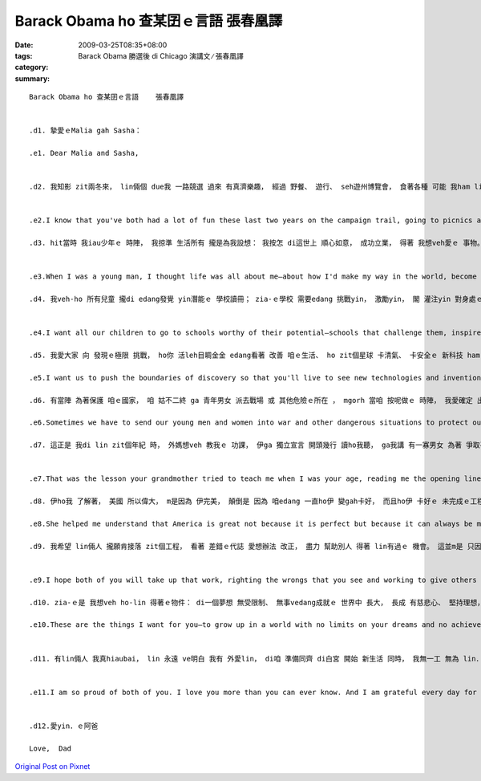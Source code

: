 Barack Obama ho 查某囝ｅ言語     張春凰譯
###################################################

:date: 2009-03-25T08:35+08:00
:tags: 
:category: Barack Obama 勝選後 di Chicago 演講文 ∕   張春凰譯
:summary: 


:: 

  Barack Obama ho 查某囝ｅ言語    張春凰譯


  .d1. 摯愛ｅMalia gah Sasha：

  .e1. Dear Malia and Sasha,


  .d2. 我知影 zit兩冬來， lin倆個 due我 一路競選 過來 有真濟樂趣， 經過 野餐、 遊行、 seh遊州博覽會， 食著各種 可能 我ham lin老母 無該ho-lin 烏白食ｅ食物。 Mgorh我ma知， lin gah lin老母ｅ日子，m是經常如意。 新來ｅ狗仔，雖講ho lin歡喜， 卻無法度 彌補 咱無做伙ｅ 所有時間。 我明白 zit兩冬來 我錯過ｅ 過頭濟a， 今仔日 我veh閣再 向lin加講一寡 為什麼 我決定 帶領咱一家人 行zit zua旅程。


  .e2.I know that you've both had a lot of fun these last two years on the campaign trail, going to picnics and parades and state fairs, eating all sorts of junk food your mother and I probably shouldn't have let you have. But I also know that it hasn't always been easy for you and Mom, and that as excited as you both are about that new puppy, it doesn't make up for all the time we've been apart. I know how much I've missed these past two years, and today I want to tell you a little more about why I decided to take our family on this journey.

  .d3. hit當時 我iau少年ｅ 時陣， 我掠準 生活所有 攏是為我設想： 我按怎 di這世上 順心如意， 成功立業， 得著 我想veh愛ｅ 事物。 後來， lin倆個 進入了 我ｅ世界， 帶來 種種好奇、 白目 ham 微笑， 總算edang 飽實ｅ心， 照光我ｅ日子。 Liam當時， 我為家己 寫就ｅ 偉大計畫 變gah 無閣 hiah重要 a。 我真緊 dor發現， 我di lin生命中 看著ｅ快樂， dor是 我家己 生命中 上大ｅ快樂。 而且我 ma同時 體認著， 若是 我vedang確保 lin zit世人 edang擁有 追求幸福 ham 自我實現ｅ 一切機會， 我家己ｅ生命 ma無 外大價值。 總講一句， 我ｅ千金， 這dor是 我競選總統ｅ 原因： 我veh-ho lin倆人 ham zit個國家ｅ 每一個qin-a， 攏可有 我想veh ho yin．ｅ 物件。


  .e3.When I was a young man, I thought life was all about me—about how I'd make my way in the world, become successful, and get the things I want. But then the two of you came into my world with all your curiosity and mischief and those smiles that never fail to fill my heart and light up my day. And suddenly, all my big plans for myself didn't seem so important anymore. I soon found that the greatest joy in my life was the joy I saw in yours. And I realized that my own life wouldn't count for much unless I was able to ensure that you had every opportunity for happiness and fulfillment in yours. In the end, girls, that's why I ran for President: because of what I want for you and for every child in this nation.

  .d4. 我veh-ho 所有兒童 攏di edang發覺 yin潛能ｅ 學校讀冊； zia-ｅ學校 需要edang 挑戰yin， 激勵yin， 閣 灌注yin 對身處ｅ zit個世界ｅ 好奇心。 我veh ho yin 有機會 讀大學， 著算 yinｅ父母 並m是好過。 而且 我愛yin edang找著 好ｅkangkue：薪水高 閣加上福利 親像 健康保險 ， ho-yin 有時間 陪qin-a、 並且 edang帶著 尊嚴退休ｅ kangkue。


  .e4.I want all our children to go to schools worthy of their potential—schools that challenge them, inspire them, and instill in them a sense of wonder about the world around them. I want them to have the chance to go to college—even if their parents aren't rich. And I want them to get good jobs: jobs that pay well and give them benefits like health care, jobs that let them spend time with their own kids and retire with dignity.

  .d5. 我愛大家 向 發現ｅ極限 挑戰， ho你 活leh目睭金金 edang看著 改善 咱ｅ生活、 ho zit個星球 卡清氣、 卡安全ｅ 新科技 ham 發明。 我ma愛大家 向家己ｅ 人際界限 挑戰， 超越 ho咱看無 對方優點ｅ 種族、 地域、 性別ham宗教 束縛。

  .e5.I want us to push the boundaries of discovery so that you'll live to see new technologies and inventions that improve our lives and make our planet cleaner and safer. And I want us to push our own human boundaries to reach beyond the divides of race and region, gender and religion that keep us from seeing the best in each other.

  .d6. 有當陣 為著保護 咱ｅ國家， 咱 姑不二終 ga 青年男女 派去戰場 或 其他危險ｅ所在 ， mgorh 當咱 按呢做ｅ 時陣， 我愛確定 出兵有名義， 咱 盡了全力 用 和平方式 化解 gah別人ｅ 爭端， ma想盡了 一切辦法 保障 男女官兵ｅ 安全。 我愛 每一個qin-a 攏明白， zia-ｅ勇敢ｅ 美國人 di戰場上 捍衛ｅ福份 m是白白來ｅ： di享受 作為 這個國家 公民ｅ 偉大特權 同時， 重責大任 ma隨deh來。

  .e6.Sometimes we have to send our young men and women into war and other dangerous situations to protect our country—but when we do, I want to make sure that it is only for a very good reason, that we try our best to settle our differences with others peacefully, and that we do everything possible to keep our servicemen and women safe. And I want every child to understand that the blessings these brave Americans fight for are not free—that with the great privilege of being a citizen of this nation comes great responsibility.

  .d7. 這正是 我di lin zit個年紀 時， 外媽想veh 教我ｅ 功課， 伊ga 獨立宣言 開頭幾行 讀ho我聽， ga我講 有一寡男女 為著 爭取平等 kia出來 遊行抗議， 因為 yin認為 兩個世紀前 白紙黑字 寫落來ｅ zia-ｅ話句， 應賦有意義。


  .e7.That was the lesson your grandmother tried to teach me when I was your age, reading me the opening lines of the Declaration of Independence and telling me about the men and women who marched for equality because they believed those words put to paper two centuries ago should mean something.

  .d8. 伊ho我 了解著， 美國 所以偉大， m是因為 伊完美， 顛倒是 因為 咱edang 一直ho伊 變gah卡好， 而且ho伊 卡好ｅ 未完成ｅ工程， dor落di 咱每一個人ｅ 身上。 這是 阮交ho qin-a．ｅ 責任， 每過一代， 美國 dor卡更接近 咱ｅ理想。

  .e8.She helped me understand that America is great not because it is perfect but because it can always be made better—and that the unfinished work of perfecting our union falls to each of us. It's a charge we pass on to our children, coming closer with each new generation to what we know America should be.

  .d9. 我希望 lin倆人 攏願肯接落 zit個工程， 看著 差錯ｅ代誌 愛想辦法 改正， 盡力 幫助別人 得著 lin有過ｅ 機會。 這並m是 只因國家 ho 咱zit家ziah濟， lin也應當 有所回報， 雖講 lin確實有 zit個義務， 而且是 因為 lin對家己 負有義務。 因為， ganna有di  ga你ｅ馬車 套di 卡大ｅ物件 頂面 時， 你 才會明白 家己 真正ｅ後注 有外大。


  .e9.I hope both of you will take up that work, righting the wrongs that you see and working to give others the chances you've had. Not just because you have an obligation to give something back to this country that has given our family so much—although you do have that obligation. But because you have an obligation to yourself. Because it is only when you hitch your wagon to something larger than yourself that you will realize your true potential.

  .d10. zia-ｅ是 我想veh ho-lin 得著ｅ物件： di一個夢想 無受限制、 無事vedang成就ｅ 世界中 長大， 長成 有慈悲心、 堅持理想， edang幫忙 打造 zit款世界ｅ 女性。 我愛 每一qin-a 攏有 ham lin仝款ｅ 機會， 去學習、 夢想、 大漢、 大旺。 這dor是 我帶領 咱一家人 展開 zit-zua 大冒險ｅ 原因。

  .e10.These are the things I want for you—to grow up in a world with no limits on your dreams and no achievements beyond your reach, and to grow into compassionate, committed women who will help build that world. And I want every child to have the same chances to learn and dream and grow and thrive that you girls have. That's why I've taken our family on this great adventure.


  .d11. 有lin倆人 我真hiaubai， lin 永遠 ve明白 我有 外愛lin， di咱 準備同齊 di白宮 開始 新生活 同時， 我無一工 無為 lin．ｅ忍耐、 沉著、 優雅 ham 幽默 來感禱。


  .e11.I am so proud of both of you. I love you more than you can ever know. And I am grateful every day for your patience, poise, grace, and humor as we prepare to start our new life together in the White House.


  .d12.愛yin．ｅ阿爸

  Love,  Dad




`Original Post on Pixnet <http://daiqi007.pixnet.net/blog/post/26917976>`_